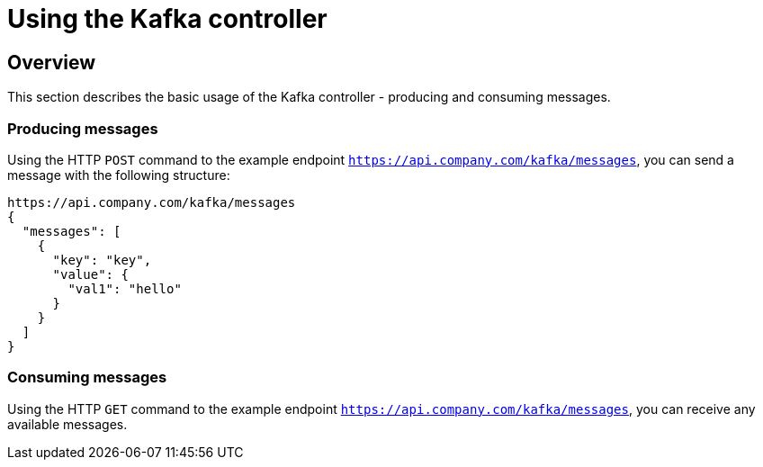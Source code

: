 = Using the Kafka controller
:page-sidebar: apim_3_x_sidebar
:page-permalink: apim/3.x/apim_publisherguide_using_kafka.html
:page-folder: apim/user-guide/publisher
:page-layout: apim3x

== Overview

This section describes the basic usage of the Kafka controller - producing and consuming messages.

=== Producing messages

Using the HTTP `POST` command to the example endpoint `https://api.company.com/kafka/messages`, you can send a message with the following structure:

[source,json]
----
https://api.company.com/kafka/messages
{
  "messages": [
    {
      "key": "key",
      "value": {
        "val1": "hello"
      }
    }
  ]
}
----

=== Consuming messages

Using the HTTP `GET` command to the example endpoint `https://api.company.com/kafka/messages`, you can receive any available messages.